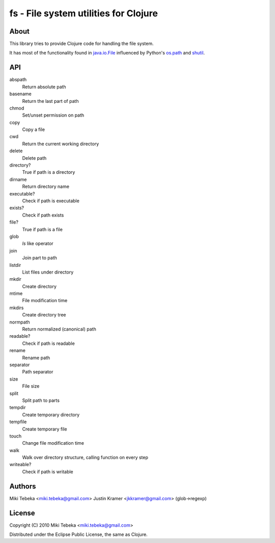 ======================================
fs - File system utilities for Clojure
======================================

About
=====
This library tries to provide Clojure code for handling the file system.

It has most of the functionality found in `java.io.File`_ influenced by Python's
`os.path`_ and `shutil`_.

.. _`java.io.File`: http://java.sun.com/javase/6/docs/api/java/io/File.html
.. _`os.path`: http://docs.python.org/library/os.path.html
.. _`shutil`: http://docs.python.org/library/shutil.html

API
===

abspath
    Return absolute path
basename
    Return the last part of path
chmod
    Set/unset permission on path
copy
    Copy a file
cwd
    Return the current working directory
delete
    Delete path
directory?
    True if path is a directory
dirname
    Return directory name
executable?
    Check if path is executable
exists?
    Check if path exists
file?
    True if path is a file
glob
    `ls` like operator
join
    Join part to path
listdir
    List files under directory
mkdir
    Create directory
mtime
    File modification time
mkdirs
    Create directory tree
normpath
    Return normalized (canonical) path
readable?
    Check if path is readable
rename
    Rename path
separator
    Path separator
size
    File size
split
    Split path to parts
tempdir
    Create temporary directory
tempfile 
    Create temporary file
touch
    Change file modification time
walk
    Walk over directory structure, calling function on every step
writeable?
    Check if path is writable

Authors
=======
Miki Tebeka <miki.tebeka@gmail.com>
Justin Kramer <jkkramer@gmail.com> (glob->regexp)

License
=======
Copyright (C) 2010 Miki Tebeka <miki.tebeka@gmail.com>

Distributed under the Eclipse Public License, the same as Clojure.
